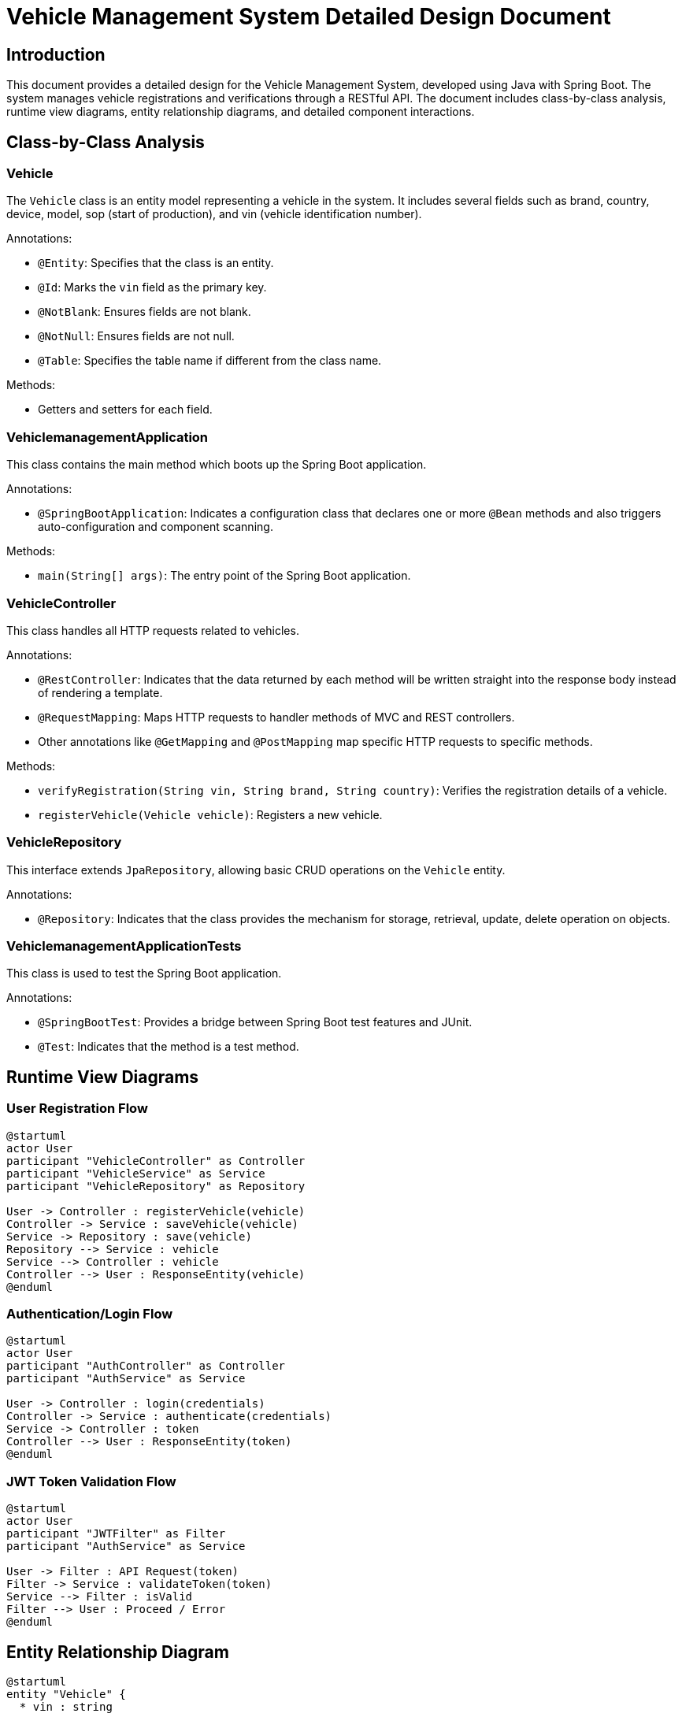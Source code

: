 = Vehicle Management System Detailed Design Document

== Introduction

This document provides a detailed design for the Vehicle Management System, developed using Java with Spring Boot. The system manages vehicle registrations and verifications through a RESTful API. The document includes class-by-class analysis, runtime view diagrams, entity relationship diagrams, and detailed component interactions.

== Class-by-Class Analysis

=== Vehicle

The `Vehicle` class is an entity model representing a vehicle in the system. It includes several fields such as brand, country, device, model, sop (start of production), and vin (vehicle identification number).

.Annotations:
* `@Entity`: Specifies that the class is an entity.
* `@Id`: Marks the `vin` field as the primary key.
* `@NotBlank`: Ensures fields are not blank.
* `@NotNull`: Ensures fields are not null.
* `@Table`: Specifies the table name if different from the class name.

.Methods:
* Getters and setters for each field.

=== VehiclemanagementApplication

This class contains the main method which boots up the Spring Boot application.

.Annotations:
* `@SpringBootApplication`: Indicates a configuration class that declares one or more `@Bean` methods and also triggers auto-configuration and component scanning.

.Methods:
* `main(String[] args)`: The entry point of the Spring Boot application.

=== VehicleController

This class handles all HTTP requests related to vehicles.

.Annotations:
* `@RestController`: Indicates that the data returned by each method will be written straight into the response body instead of rendering a template.
* `@RequestMapping`: Maps HTTP requests to handler methods of MVC and REST controllers.
* Other annotations like `@GetMapping` and `@PostMapping` map specific HTTP requests to specific methods.

.Methods:
* `verifyRegistration(String vin, String brand, String country)`: Verifies the registration details of a vehicle.
* `registerVehicle(Vehicle vehicle)`: Registers a new vehicle.

=== VehicleRepository

This interface extends `JpaRepository`, allowing basic CRUD operations on the `Vehicle` entity.

.Annotations:
* `@Repository`: Indicates that the class provides the mechanism for storage, retrieval, update, delete operation on objects.

=== VehiclemanagementApplicationTests

This class is used to test the Spring Boot application.

.Annotations:
* `@SpringBootTest`: Provides a bridge between Spring Boot test features and JUnit.
* `@Test`: Indicates that the method is a test method.

== Runtime View Diagrams

=== User Registration Flow

[plantuml, user-registration-sequence, png]
----
@startuml
actor User
participant "VehicleController" as Controller
participant "VehicleService" as Service
participant "VehicleRepository" as Repository

User -> Controller : registerVehicle(vehicle)
Controller -> Service : saveVehicle(vehicle)
Service -> Repository : save(vehicle)
Repository --> Service : vehicle
Service --> Controller : vehicle
Controller --> User : ResponseEntity(vehicle)
@enduml
----

=== Authentication/Login Flow

[plantuml, authentication-sequence, png]
----
@startuml
actor User
participant "AuthController" as Controller
participant "AuthService" as Service

User -> Controller : login(credentials)
Controller -> Service : authenticate(credentials)
Service -> Controller : token
Controller --> User : ResponseEntity(token)
@enduml
----

=== JWT Token Validation Flow

[plantuml, jwt-validation-sequence, png]
----
@startuml
actor User
participant "JWTFilter" as Filter
participant "AuthService" as Service

User -> Filter : API Request(token)
Filter -> Service : validateToken(token)
Service --> Filter : isValid
Filter --> User : Proceed / Error
@enduml
----

== Entity Relationship Diagram

[plantuml, entity-relationship-diagram, png]
----
@startuml
entity "Vehicle" {
  * vin : string
  --
  * brand : string
  * country : string
  * device : string
  * model : string
  * sop : LocalDate
}
@enduml
----

== Detailed Component Interactions

=== Controller-Service-Repository interactions

The `VehicleController` interacts with `VehicleService` to handle business logic, which in turn interacts with `VehicleRepository` for database operations. Data flows from the controller to the service and then to the repository. The service layer handles all business logic, including transaction management.

=== Exception Propagation

Exceptions are thrown from the repository or service layers and are caught in the controller where appropriate HTTP status codes are set.

=== Transaction Boundaries

Transactions are managed at the service layer, ensuring that database operations are completed successfully before committing the transaction.

== Conclusion

This document provides a comprehensive detailed design of the Vehicle Management System, suitable for developers to understand and implement the system effectively.